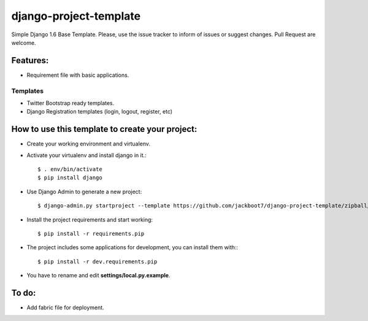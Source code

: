 django-project-template
=======================

Simple Django 1.6 Base Template.
Please, use the issue tracker to inform of issues or suggest changes. Pull Request are welcome.

Features:
++++++++++


- Requirement file with basic applications.

Templates
----------------------------
- Twitter Bootstrap ready templates.
- Django Registration templates (login, logout, register, etc)


How to use this template to create your project:
+++++++++++++++++++++++++++++++++++++++++++++++++

- Create your working environment and virtualenv.
- Activate your virtualenv and install django in it.::

    $ . env/bin/activate
    $ pip install django

- Use Django Admin to generate a new project::

    $ django-admin.py startproject --template https://github.com/jackboot7/django-project-template/zipball/master --extension py,rst,conf,ini projectname

- Install the project requirements and start working::
    
    $ pip install -r requirements.pip

- The project includes some applications for development, you can install them with:::
    
    $ pip install -r dev.requirements.pip


- You have to rename and edit **settings/local.py.example**.


To do:
++++++++

- Add fabric file for deployment.



